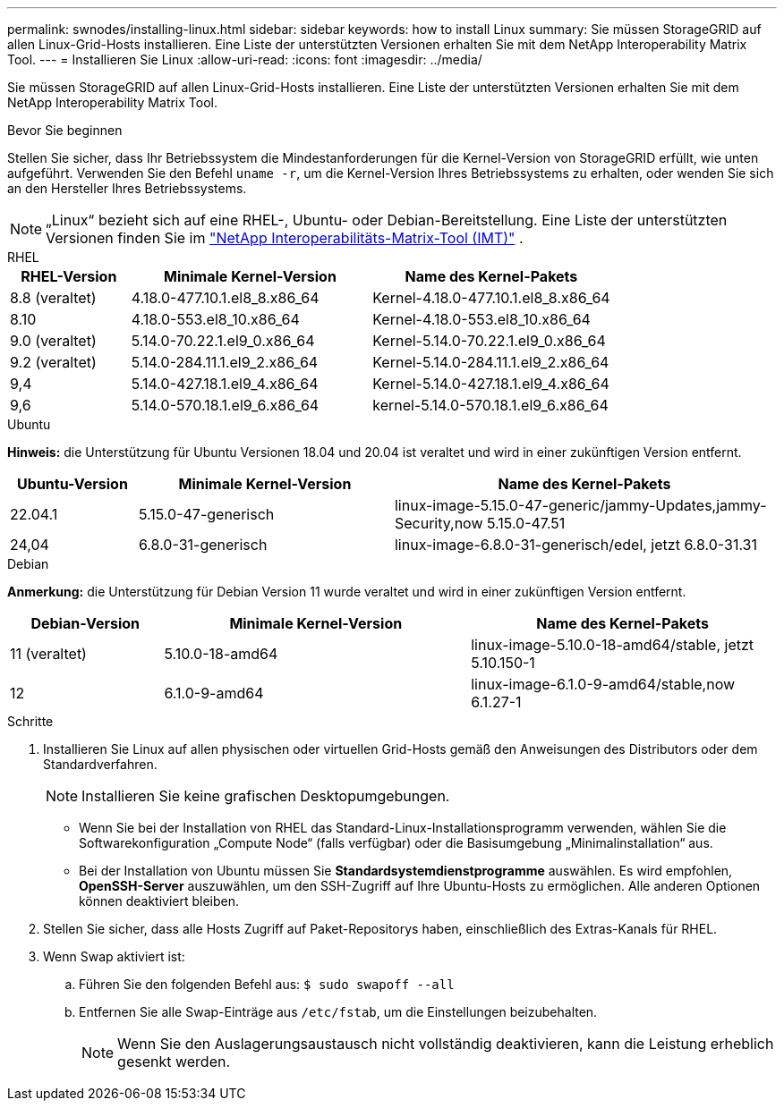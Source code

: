 ---
permalink: swnodes/installing-linux.html 
sidebar: sidebar 
keywords: how to install Linux 
summary: Sie müssen StorageGRID auf allen Linux-Grid-Hosts installieren.  Eine Liste der unterstützten Versionen erhalten Sie mit dem NetApp Interoperability Matrix Tool. 
---
= Installieren Sie Linux
:allow-uri-read: 
:icons: font
:imagesdir: ../media/


[role="lead"]
Sie müssen StorageGRID auf allen Linux-Grid-Hosts installieren.  Eine Liste der unterstützten Versionen erhalten Sie mit dem NetApp Interoperability Matrix Tool.

.Bevor Sie beginnen
Stellen Sie sicher, dass Ihr Betriebssystem die Mindestanforderungen für die Kernel-Version von StorageGRID erfüllt, wie unten aufgeführt. Verwenden Sie den Befehl `uname -r`, um die Kernel-Version Ihres Betriebssystems zu erhalten, oder wenden Sie sich an den Hersteller Ihres Betriebssystems.


NOTE: „Linux“ bezieht sich auf eine RHEL-, Ubuntu- oder Debian-Bereitstellung.  Eine Liste der unterstützten Versionen finden Sie im https://imt.netapp.com/matrix/#welcome["NetApp Interoperabilitäts-Matrix-Tool (IMT)"^] .

[role="tabbed-block"]
====
.RHEL
--
[cols="1a,2a,2a"]
|===
| RHEL-Version | Minimale Kernel-Version | Name des Kernel-Pakets 


 a| 
8.8 (veraltet)
 a| 
4.18.0-477.10.1.el8_8.x86_64
 a| 
Kernel-4.18.0-477.10.1.el8_8.x86_64



 a| 
8.10
 a| 
4.18.0-553.el8_10.x86_64
 a| 
Kernel-4.18.0-553.el8_10.x86_64



 a| 
9.0 (veraltet)
 a| 
5.14.0-70.22.1.el9_0.x86_64
 a| 
Kernel-5.14.0-70.22.1.el9_0.x86_64



 a| 
9.2 (veraltet)
 a| 
5.14.0-284.11.1.el9_2.x86_64
 a| 
Kernel-5.14.0-284.11.1.el9_2.x86_64



 a| 
9,4
 a| 
5.14.0-427.18.1.el9_4.x86_64
 a| 
Kernel-5.14.0-427.18.1.el9_4.x86_64



 a| 
9,6
 a| 
5.14.0-570.18.1.el9_6.x86_64
 a| 
kernel-5.14.0-570.18.1.el9_6.x86_64

|===
--
.Ubuntu
--
*Hinweis:* die Unterstützung für Ubuntu Versionen 18.04 und 20.04 ist veraltet und wird in einer zukünftigen Version entfernt.

[cols="1a,2a,3a"]
|===
| Ubuntu-Version | Minimale Kernel-Version | Name des Kernel-Pakets 


 a| 
22.04.1
 a| 
5.15.0-47-generisch
 a| 
linux-image-5.15.0-47-generic/jammy-Updates,jammy-Security,now 5.15.0-47.51



 a| 
24,04
 a| 
6.8.0-31-generisch
 a| 
linux-image-6.8.0-31-generisch/edel, jetzt 6.8.0-31.31

|===
--
.Debian
--
*Anmerkung:* die Unterstützung für Debian Version 11 wurde veraltet und wird in einer zukünftigen Version entfernt.

[cols="1a,2a,2a"]
|===
| Debian-Version | Minimale Kernel-Version | Name des Kernel-Pakets 


 a| 
11 (veraltet)
 a| 
5.10.0-18-amd64
 a| 
linux-image-5.10.0-18-amd64/stable, jetzt 5.10.150-1



 a| 
12
 a| 
6.1.0-9-amd64
 a| 
linux-image-6.1.0-9-amd64/stable,now 6.1.27-1

|===
--
====
.Schritte
. Installieren Sie Linux auf allen physischen oder virtuellen Grid-Hosts gemäß den Anweisungen des Distributors oder dem Standardverfahren.
+

NOTE: Installieren Sie keine grafischen Desktopumgebungen.

+
** Wenn Sie bei der Installation von RHEL das Standard-Linux-Installationsprogramm verwenden, wählen Sie die Softwarekonfiguration „Compute Node“ (falls verfügbar) oder die Basisumgebung „Minimalinstallation“ aus.
** Bei der Installation von Ubuntu müssen Sie *Standardsystemdienstprogramme* auswählen.  Es wird empfohlen, *OpenSSH-Server* auszuwählen, um den SSH-Zugriff auf Ihre Ubuntu-Hosts zu ermöglichen.  Alle anderen Optionen können deaktiviert bleiben.


. Stellen Sie sicher, dass alle Hosts Zugriff auf Paket-Repositorys haben, einschließlich des Extras-Kanals für RHEL.
. Wenn Swap aktiviert ist:
+
.. Führen Sie den folgenden Befehl aus: `$ sudo swapoff --all`
.. Entfernen Sie alle Swap-Einträge aus `/etc/fstab`, um die Einstellungen beizubehalten.
+

NOTE: Wenn Sie den Auslagerungsaustausch nicht vollständig deaktivieren, kann die Leistung erheblich gesenkt werden.




